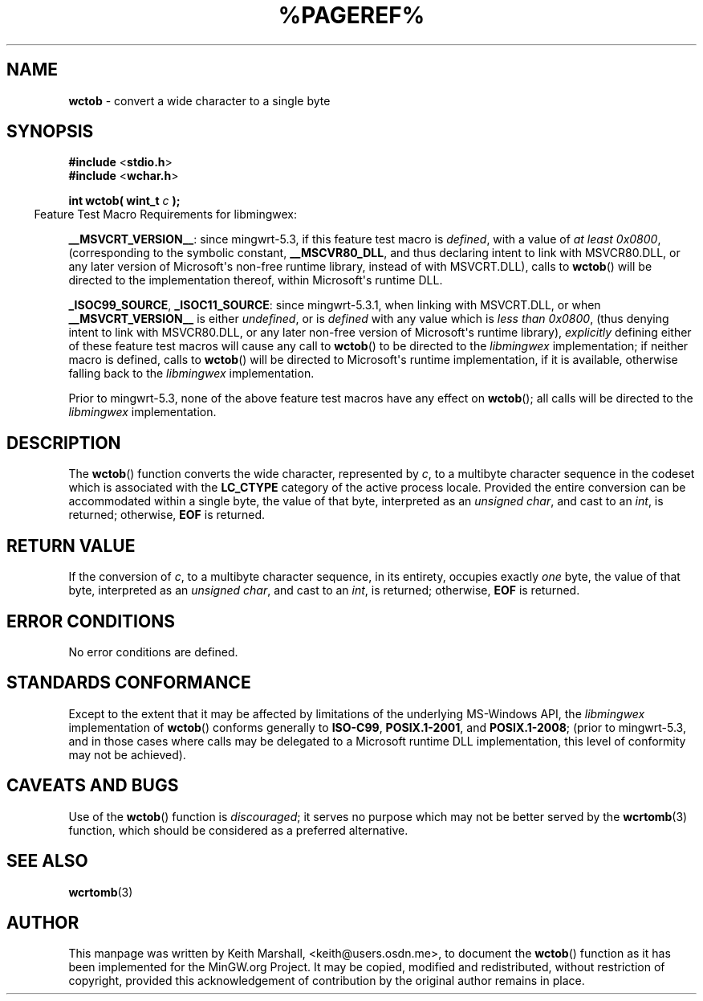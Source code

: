 .\" vim: ft=nroff
.TH %PAGEREF% MinGW "MinGW Programmer's Reference Manual"
.
.SH NAME
.B \%wctob
\- convert a wide character to a single byte
.
.
.SH SYNOPSIS
.B  #include
.RB < stdio.h >
.br
.B  #include
.RB < wchar.h >
.PP
.B  int wctob( wint_t
.I  c
.B  );
.
.IP \& -4n
Feature Test Macro Requirements for libmingwex:
.PP
.BR \%__MSVCRT_VERSION__ :
since \%mingwrt\(hy5.3,
if this feature test macro is
.IR defined ,
with a value of
.I at least
.IR \%0x0800 ,
(corresponding to the symbolic constant,
.BR \%__MSCVR80_DLL ,
and thus declaring intent to link with \%MSVCR80.DLL,
or any later version of \%Microsoft\(aqs \%non\(hyfree runtime library,
instead of with \%MSVCRT.DLL),
calls to
.BR \%wctob ()
will be directed to the implementation thereof,
within \%Microsoft\(aqs runtime DLL.
.
.PP
.BR \%_ISOC99_SOURCE ,
.BR \%_ISOC11_SOURCE :
since \%mingwrt\(hy5.3.1,
when linking with \%MSVCRT.DLL,
or when
.B \%__MSVCRT_VERSION__
is either
.IR undefined ,
or is
.I defined
with any value which is
.I less than
.IR \%0x0800 ,
(thus denying intent to link with \%MSVCR80.DLL,
or any later \%non\(hyfree version of Microsoft\(aqs runtime library),
.I explicitly
defining either of these feature test macros
will cause any call to
.BR \%wctob ()
to be directed to the
.I \%libmingwex
implementation;
if neither macro is defined,
calls to
.BR \%wctob ()
will be directed to Microsoft\(aqs runtime implementation,
if it is available,
otherwise falling back to the
.I \%libmingwex
implementation.
.
.PP
Prior to \%mingwrt\(hy5.3,
none of the above feature test macros have any effect on
.BR \%wctob ();
all calls will be directed to the
.I \%libmingwex
implementation.
.
.
.SH DESCRIPTION
The
.BR \%wctob ()
function converts the wide character,
represented by
.IR c ,
to a multibyte character sequence
in the codeset which is associated with the
.B \%LC_CTYPE
category of the active process locale.
Provided the entire conversion can be accommodated
within a single byte,
the value of that byte,
interpreted as an
.IR unsigned\ char ,
and cast to an
.IR int ,
is returned;
otherwise,
.B EOF
is returned.
.
.
.SH RETURN VALUE
If the conversion of
.IR c ,
to a multibyte character sequence,
in its entirety,
occupies exactly
.I one
byte,
the value of that byte,
interpreted as an
.IR unsigned\ char ,
and cast to an
.IR int ,
is returned;
otherwise,
.B EOF
is returned.
.
.
.SH ERROR CONDITIONS
No error conditions are defined.
.
.
.SH STANDARDS CONFORMANCE
Except to the extent that it may be affected by limitations
of the underlying \%MS\(hyWindows API,
the
.I \%libmingwex
implementation of
.BR \%wctob ()
conforms generally to
.BR \%ISO\(hyC99 ,
.BR \%POSIX.1\(hy2001 ,
and
.BR \%POSIX.1\(hy2008 ;
(prior to \%mingwrt\(hy5.3,
and in those cases where calls may be delegated
to a Microsoft runtime DLL implementation,
this level of conformity may not be achieved).
.
.
.\"SH EXAMPLE
.
.
.SH CAVEATS AND BUGS
Use of the
.BR \%wctob ()
function is
.IR discouraged ;
it serves no purpose which may not be better served by the
.BR \%wcrtomb (3)
function,
which should be considered as a preferred alternative.
.
.
.SH SEE ALSO
.BR wcrtomb (3)
.
.
.SH AUTHOR
This manpage was written by \%Keith\ Marshall,
\%<keith@users.osdn.me>,
to document the
.BR \%wctob ()
function as it has been implemented for the MinGW.org Project.
It may be copied, modified and redistributed,
without restriction of copyright,
provided this acknowledgement of contribution by
the original author remains in place.
.
.\" EOF
